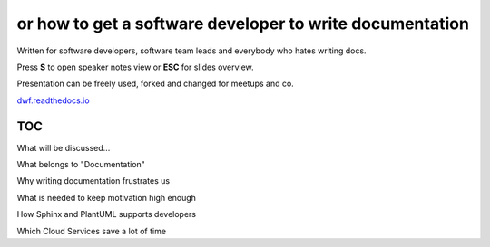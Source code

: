 or how to get a software developer to write documentation
---------------------------------------------------------

.. container:: small

   Written for software developers, software team leads and everybody who hates writing docs.

   Press **S** to open speaker notes view or **ESC** for slides overview.

   Presentation can be freely used, forked and changed for meetups and co.

   `dwf.readthedocs.io <https://dwf.readthedocs.io>`_


.. image:: /_static/creative_common.png
   :target: http://creativecommons.org/licenses/by/4.0/

.. Author: Daniel Woste <daniel@useblocks.com>
   Copyright: `useblocks GmbH <http://useblocks.com>`_
   License: Creative Common International 4.0 (presentation) & MIT (software)
   License: Creative Common International 4.0 (presentation) & MIT (software)

.. revealjs-break::
   :notitle:

.. image:: /_static/documentation_diagram.png


TOC
~~~

What will be discussed...

What belongs to "Documentation"

Why writing documentation frustrates us

What is needed to keep motivation high enough

How Sphinx and PlantUML supports developers

Which Cloud Services save a lot of time